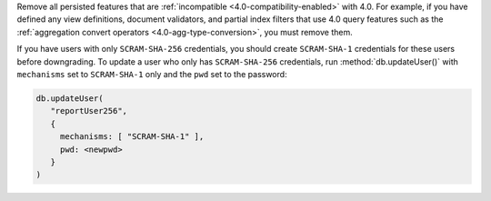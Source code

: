 Remove all persisted features that are :ref:`incompatible
<4.0-compatibility-enabled>` with 4.0. For example, if you have defined
any view definitions, document validators, and partial index filters
that use 4.0 query features such as the :ref:`aggregation convert
operators <4.0-agg-type-conversion>`, you must remove them.

If you have users with only ``SCRAM-SHA-256`` credentials, you should
create ``SCRAM-SHA-1`` credentials for these users before downgrading.
To update a user who only has ``SCRAM-SHA-256`` credentials, run
:method:`db.updateUser()` with ``mechanisms`` set to ``SCRAM-SHA-1``
only and the ``pwd`` set to the password:

.. code-block:: javascript

   db.updateUser(
      "reportUser256",
      {
        mechanisms: [ "SCRAM-SHA-1" ],
        pwd: <newpwd>
      }
   )

